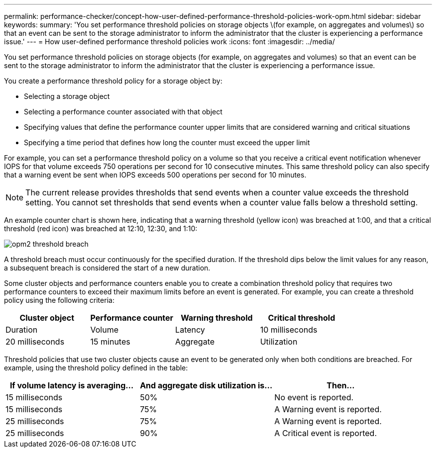 ---
permalink: performance-checker/concept-how-user-defined-performance-threshold-policies-work-opm.html
sidebar: sidebar
keywords: 
summary: 'You set performance threshold policies on storage objects \(for example, on aggregates and volumes\) so that an event can be sent to the storage administrator to inform the administrator that the cluster is experiencing a performance issue.'
---
= How user-defined performance threshold policies work
:icons: font
:imagesdir: ../media/

[.lead]
You set performance threshold policies on storage objects (for example, on aggregates and volumes) so that an event can be sent to the storage administrator to inform the administrator that the cluster is experiencing a performance issue.

You create a performance threshold policy for a storage object by:

* Selecting a storage object
* Selecting a performance counter associated with that object
* Specifying values that define the performance counter upper limits that are considered warning and critical situations
* Specifying a time period that defines how long the counter must exceed the upper limit

For example, you can set a performance threshold policy on a volume so that you receive a critical event notification whenever IOPS for that volume exceeds 750 operations per second for 10 consecutive minutes. This same threshold policy can also specify that a warning event be sent when IOPS exceeds 500 operations per second for 10 minutes.

[NOTE]
====
The current release provides thresholds that send events when a counter value exceeds the threshold setting. You cannot set thresholds that send events when a counter value falls below a threshold setting.
====

An example counter chart is shown here, indicating that a warning threshold (yellow icon) was breached at 1:00, and that a critical threshold (red icon) was breached at 12:10, 12:30, and 1:10:

image::../media/opm2-threshold-breach.gif[]

A threshold breach must occur continuously for the specified duration. If the threshold dips below the limit values for any reason, a subsequent breach is considered the start of a new duration.

Some cluster objects and performance counters enable you to create a combination threshold policy that requires two performance counters to exceed their maximum limits before an event is generated. For example, you can create a threshold policy using the following criteria:

[cols="1a,1a,1a,1a" options="header"]
|===
| Cluster object| Performance counter| Warning threshold| Critical threshold| Duration
a|
Volume
a|
Latency
a|
10 milliseconds
a|
20 milliseconds
a|
15 minutes
a|
Aggregate
a|
Utilization
a|
65%
a|
85%
|===
Threshold policies that use two cluster objects cause an event to be generated only when both conditions are breached. For example, using the threshold policy defined in the table:

[cols="1a,1a,1a" options="header"]
|===
| If volume latency is averaging...| And aggregate disk utilization is...| Then...
a|
15 milliseconds
a|
50%
a|
No event is reported.
a|
15 milliseconds
a|
75%
a|
A Warning event is reported.
a|
25 milliseconds
a|
75%
a|
A Warning event is reported.
a|
25 milliseconds
a|
90%
a|
A Critical event is reported.
|===
